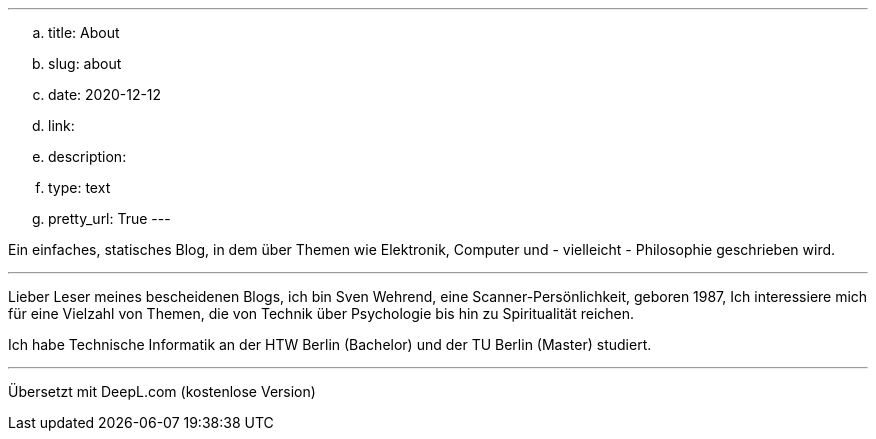 ---
.. title: About
.. slug: about
.. date: 2020-12-12
.. link:
.. description:
.. type: text 
.. pretty_url: True
---

Ein einfaches, statisches Blog, in dem über Themen wie Elektronik, Computer und - vielleicht - Philosophie geschrieben wird.

'''

Lieber Leser meines bescheidenen Blogs, ich bin Sven Wehrend, eine Scanner-Persönlichkeit, geboren 1987,
Ich interessiere mich für eine Vielzahl von Themen, die von Technik über Psychologie bis hin zu Spiritualität reichen.

Ich habe Technische Informatik an der HTW Berlin (Bachelor) und der TU Berlin (Master) studiert.

'''

Übersetzt mit DeepL.com (kostenlose Version)